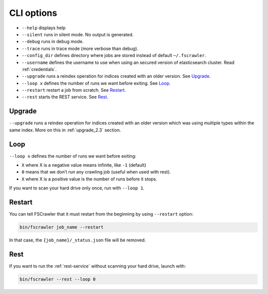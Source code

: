 .. _cli-options:

CLI options
===========

-  ``--help`` displays help
-  ``--silent`` runs in silent mode. No output is generated.
-  ``--debug`` runs in debug mode.
-  ``--trace`` runs in trace mode (more verbose than debug).
-  ``--config_dir`` defines directory where jobs are stored instead of
   default ``~/.fscrawler``.
-  ``--username`` defines the username to use when using an secured
   version of elasticsearch cluster. Read :ref:`credentials`.
-  ``--upgrade`` runs a reindex operation for indices created with an older version.
   See `Upgrade`_.
-  ``--loop x`` defines the number of runs we want before exiting. See `Loop`_.
-  ``--restart`` restart a job from scratch. See `Restart`_.
-  ``--rest`` starts the REST service. See `Rest`_.


Upgrade
-------

``--upgrade`` runs a reindex operation for indices created with an older version which was using
multiple types within the same index. More on this in :ref:`upgrade_2.3` section.

Loop
----

.. versionadded:: 2.2

``--loop x`` defines the number of runs we want before exiting:

-  ``X`` where X is a negative value means infinite, like ``-1`` (default)
-  ``0`` means that we don’t run any crawling job (useful when used with rest).
-  ``X`` where X is a positive value is the number of runs before it stops.

If you want to scan your hard drive only once, run with ``--loop 1``.


Restart
-------

.. versionadded:: 2.2

You can tell FSCrawler that it must restart from the beginning by using
``--restart`` option:

.. code:: sh

   bin/fscrawler job_name --restart

In that case, the ``{job_name}/_status.json`` file will be removed.

Rest
----

.. versionadded:: 2.3

If you want to run the :ref:`rest-service` without scanning
your hard drive, launch with:

.. code:: sh

   bin/fscrawler --rest --loop 0
